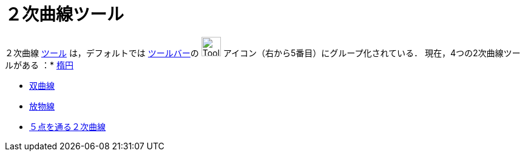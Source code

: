 = ２次曲線ツール
ifdef::env-github[:imagesdir: /ja/modules/ROOT/assets/images]

２次曲線 xref:/ツール.adoc[ツール] は，デフォルトでは xref:/ツールバー.adoc[ツールバー]の image:Tool_Ellipse.gif[Tool
Ellipse.gif,width=32,height=32] アイコン（右から5番目）にグループ化されている． 現在，4つの2次曲線ツールがある ：*
xref:/tools/楕円.adoc[楕円]

* xref:/tools/双曲線.adoc[双曲線]
* xref:/tools/放物線.adoc[放物線]
* xref:/tools/５点を通る２次曲線.adoc[５点を通る２次曲線]

